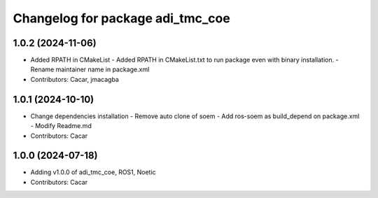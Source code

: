 ^^^^^^^^^^^^^^^^^^^^^^^^^^^^^^^^^
Changelog for package adi_tmc_coe
^^^^^^^^^^^^^^^^^^^^^^^^^^^^^^^^^

1.0.2 (2024-11-06)
------------------
* Added RPATH in CMakeList
  - Added RPATH in CMakeList.txt to run package even with binary installation.
  - Rename maintainer name in package.xml
* Contributors: Cacar, jmacagba

1.0.1 (2024-10-10)
------------------
* Change dependencies installation
  - Remove auto clone of soem
  - Add ros-soem as build_depend on package.xml
  - Modify Readme.md
* Contributors: Cacar

1.0.0 (2024-07-18)
------------------
* Adding v1.0.0 of adi_tmc_coe, ROS1, Noetic
* Contributors: Cacar
